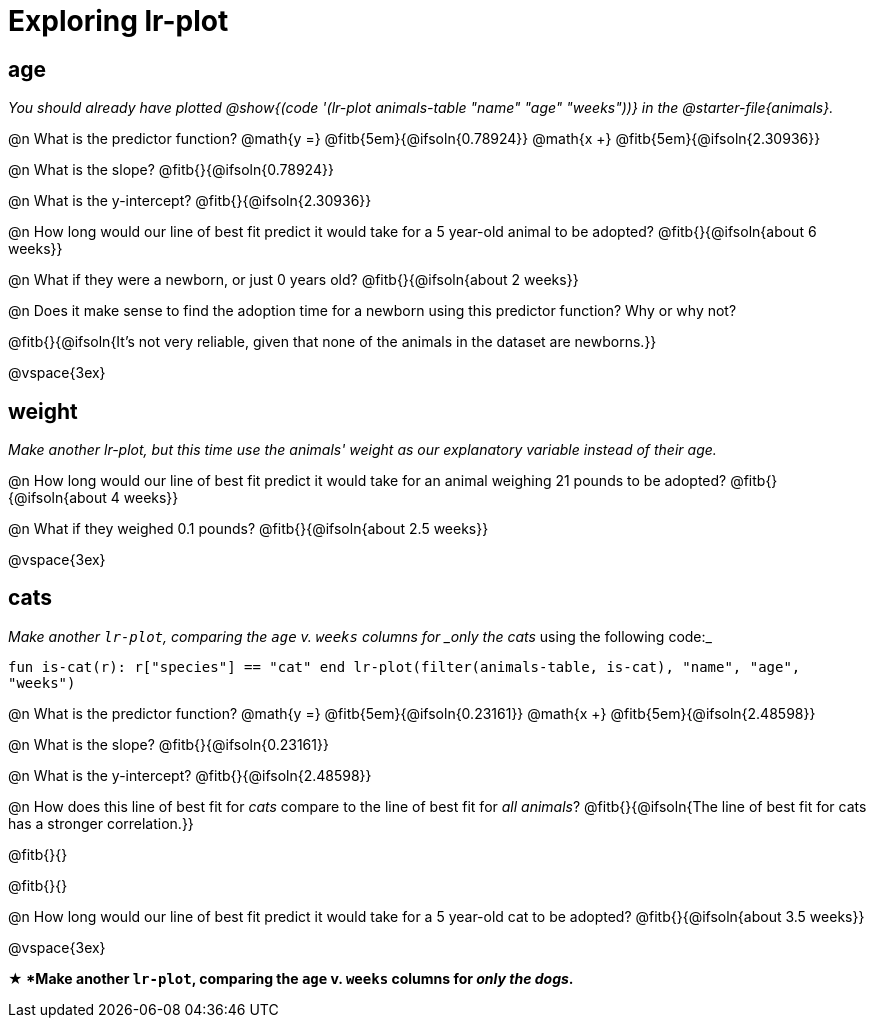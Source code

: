 = Exploring lr-plot

++++
<style>
    #content .forceShading { background: #f7f7f8; font-size:0.8rem;}
</style>
++++

== age

_You should already have plotted @show{(code '(lr-plot animals-table "name" "age" "weeks"))} in the @starter-file{animals}._

@n What is the predictor function? @math{y =} @fitb{5em}{@ifsoln{0.78924}} @math{x +} @fitb{5em}{@ifsoln{2.30936}}

@n What is the slope? @fitb{}{@ifsoln{0.78924}}

@n What is the y-intercept? @fitb{}{@ifsoln{2.30936}}

@n How long would our line of best fit predict it would take for a 5 year-old animal to be adopted? @fitb{}{@ifsoln{about 6 weeks}}

@n What if they were a newborn, or just 0 years old? @fitb{}{@ifsoln{about 2 weeks}}

@n Does it make sense to find the adoption time for a newborn using this predictor function? Why or why not?

@fitb{}{@ifsoln{It's not very reliable, given that none of the animals in the dataset are newborns.}}

@vspace{3ex}

== weight

_Make another lr-plot, but this time use the animals' weight as our explanatory variable instead of their age._

@n How long would our line of best fit predict it would take for an animal weighing 21 pounds to be adopted? @fitb{}{@ifsoln{about 4 weeks}}

@n What if they weighed 0.1 pounds? @fitb{}{@ifsoln{about 2.5 weeks}}

@vspace{3ex}

== cats

_Make another `lr-plot`, comparing the `age` v. `weeks` columns for _only the cats_ using the following code:_

[.indentedpara .forceShading]
--
``fun is-cat(r): r["species"] == "cat" end
lr-plot(filter(animals-table, is-cat), "name", "age", "weeks")
``
--

@n What is the predictor function? @math{y =} @fitb{5em}{@ifsoln{0.23161}} @math{x +} @fitb{5em}{@ifsoln{2.48598}}

@n What is the slope? @fitb{}{@ifsoln{0.23161}}

@n What is the y-intercept? @fitb{}{@ifsoln{2.48598}}

@n How does this line of best fit for _cats_ compare to the line of best fit for _all animals_? @fitb{}{@ifsoln{The line of best fit for cats has a stronger correlation.}}

@fitb{}{}

@fitb{}{}

@n How long would our line of best fit predict it would take for a 5 year-old cat to be adopted? @fitb{}{@ifsoln{about 3.5 weeks}}

@vspace{3ex}

*★ *Make another `lr-plot`, comparing the `age` v. `weeks` columns for _only the dogs_.*
